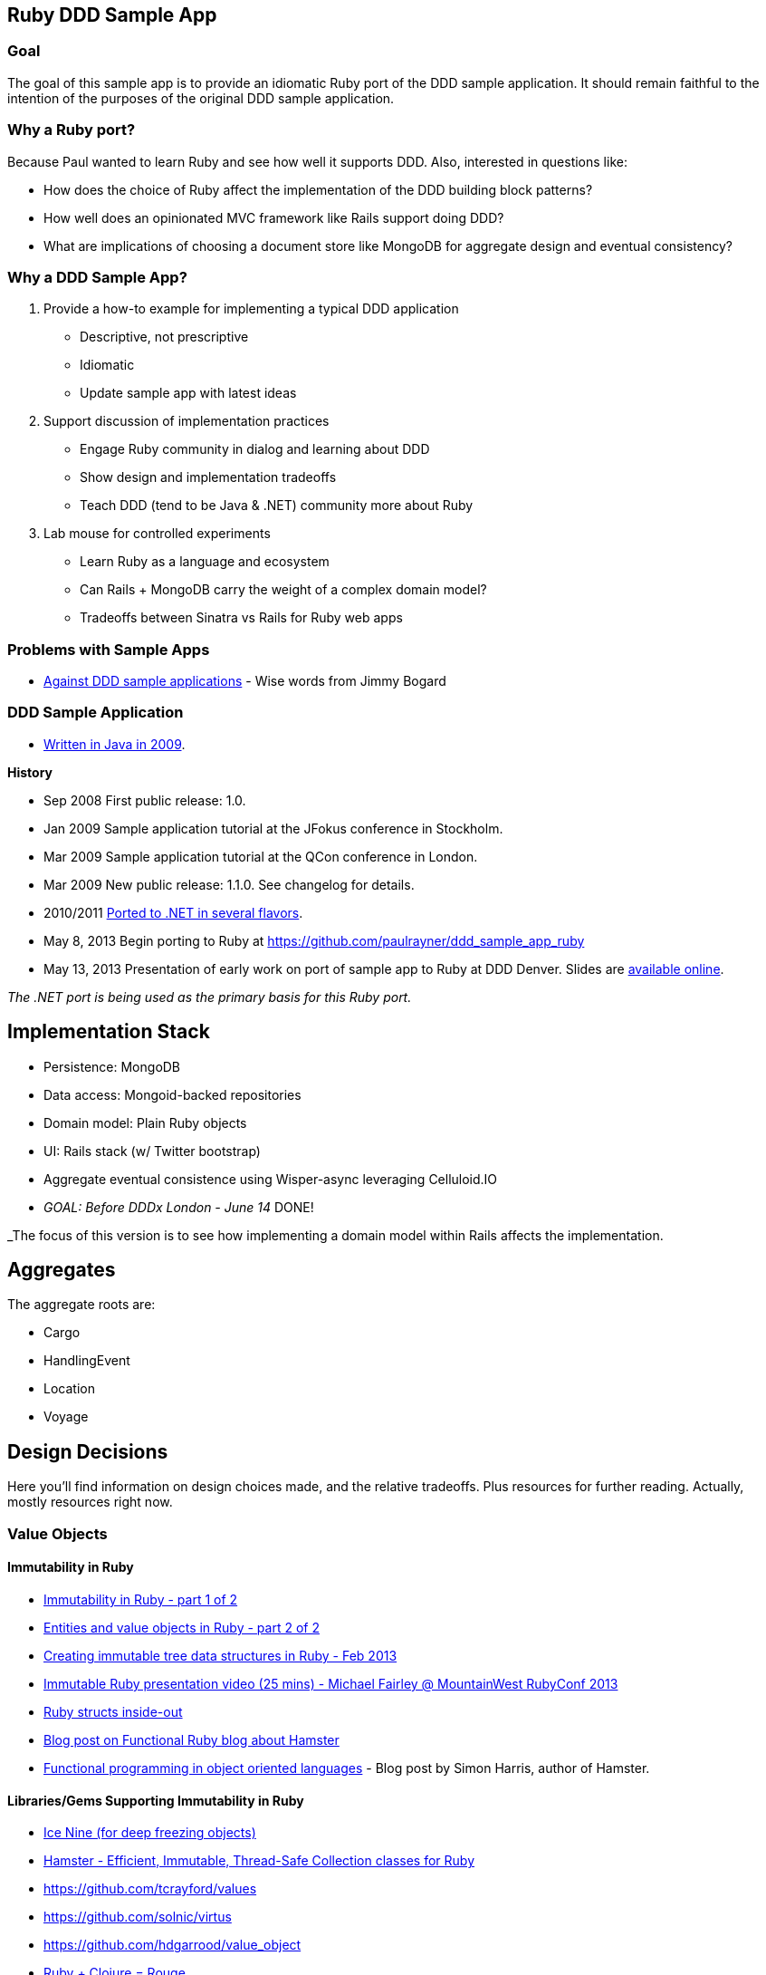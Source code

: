 == Ruby DDD Sample App

=== Goal

The goal of this sample app is to provide an idiomatic Ruby port of the DDD sample application. It should remain faithful to the intention of the purposes of the original DDD sample application.

=== Why a Ruby port?

Because Paul wanted to learn Ruby and see how well it supports DDD. Also, interested in questions like:

* How does the choice of Ruby affect the implementation of the DDD building block patterns? 
* How well does an opinionated MVC framework like Rails support doing DDD? 
* What are implications of choosing a document store like MongoDB for aggregate design and eventual consistency?

=== Why a DDD Sample App?

1. Provide a how-to example for implementing a typical DDD application

* Descriptive, not prescriptive
* Idiomatic
* Update sample app with latest ideas

2. Support discussion of implementation practices

* Engage Ruby community in dialog and learning about DDD
* Show design and implementation tradeoffs
* Teach DDD (tend to be Java & .NET) community more about Ruby

3. Lab mouse for controlled experiments

* Learn Ruby as a language and ecosystem
* Can Rails + MongoDB carry the weight of a complex domain model?
* Tradeoffs between Sinatra vs Rails for Ruby web apps

=== Problems with Sample Apps

* http://lostechies.com/jimmybogard/2008/10/22/where-are-the-ddd-sample-applications/[Against DDD sample applications] - Wise words from Jimmy Bogard

=== DDD Sample Application

* link:https://github.com/patrikfr/dddsample[Written in Java in 2009].

*History*

* Sep 2008 First public release: 1.0.
* Jan 2009 Sample application tutorial at the JFokus conference in Stockholm.
* Mar 2009 Sample application tutorial at the QCon conference in London.
* Mar 2009 New public release: 1.1.0. See changelog for details.
* 2010/2011 https://github.com/SzymonPobiega/DDDSample.Net[Ported to .NET in several flavors].
* May 8, 2013 Begin porting to Ruby at https://github.com/paulrayner/ddd_sample_app_ruby
* May 13, 2013 Presentation of early work on port of sample app to Ruby at DDD Denver. Slides are http://virtual-genius.com/presentations/ddd_with_ruby_20130613.html[available online].

_The .NET port is being used as the primary basis for this Ruby port._

== Implementation Stack

* Persistence: MongoDB
* Data access: Mongoid-backed repositories
* Domain model: Plain Ruby objects
* UI: Rails stack (w/ Twitter bootstrap)
* Aggregate eventual consistence using Wisper-async leveraging Celluloid.IO
* _GOAL: Before DDDx London - June 14_ DONE!

_The focus of this version is to see how implementing a domain model within Rails affects the implementation.

== Aggregates

The aggregate roots are:

* Cargo
* HandlingEvent
* Location
* Voyage

== Design Decisions

Here you'll find information on design choices made, and the relative tradeoffs. Plus resources for further reading. Actually, mostly resources right now.

=== Value Objects

==== Immutability in Ruby

* link:https://deveo.com/blog/2013/03/22/immutability-in-ruby-part-1/[Immutability in Ruby - part 1 of 2]
* link:https://deveo.com/blog/2013/03/28/immutability-in-ruby-part-2/[Entities and value objects in Ruby - part 2 of 2]

* http://voormedia.com/blog/2013/02/creating-immutable-tree-data-structures-in-ruby[Creating immutable tree data structures in Ruby - Feb 2013]
* http://www.confreaks.com/videos/2337-mwrc2013-immutable-ruby[Immutable Ruby presentation video (25 mins) - Michael Fairley @ MountainWest RubyConf 2013]
* http://blog.rubybestpractices.com/posts/rklemme/017-Struct.html[Ruby structs inside-out]

* http://functionalruby.com/blog/2012/02/23/hamster-immutable-data-structures-for-ruby[Blog post on Functional Ruby blog about Hamster]
* http://www.harukizaemon.com/blog/2010/03/01/functional-programming-in-object-oriented-languages/[Functional programming in object oriented languages] - Blog post by Simon Harris, author of Hamster.

==== Libraries/Gems Supporting Immutability in Ruby

* https://rubygems.org/gems/ice_nine[Ice Nine (for deep freezing objects)]
* https://github.com/harukizaemon/hamster[Hamster - Efficient, Immutable, Thread-Safe Collection classes for Ruby]
* https://github.com/tcrayford/values
* https://github.com/solnic/virtus
* https://github.com/hdgarrood/value_object
* https://github.com/rouge-lang/rouge[Ruby + Clojure = Rouge]

=== Enums in Ruby

* http://stackoverflow.com/questions/75759/enums-in-ruby
* http://www.lesismore.co.za/rubyenums.html
* http://gistflow.com/posts/682-ruby-enums-approaches

=== Equality in Ruby

* http://woss.name/2011/01/20/equality-comparison-and-ordering-in-ruby/[Equality, Comparison and Uniqueness in Ruby]
* http://stackoverflow.com/questions/11247000/which-equality-test-does-rubys-hash-use-when-comparing-keys[SO: Which equality test does Ruby's Hash use when comparing keys?]
* http://pivotallabs.com/equality-and-sameness-in-ruby/[Equality and sameness in RubyConf]
* http://kentreis.wordpress.com/2007/02/08/identity-and-equality-in-ruby-and-smalltalk/[Identity and Equality in Ruby and Smalltalk]

== Persistence

=== MongoDB

* link:http://speakerdeck.com/u/mongodb/p/domain-driven-design-with-mongodb-chris-hafey-on-point-medical-diagnostics[Presentation on Domain Driven Design with MongoDB]
* link:http://wiki.basho.com/Riak-Compared-to-MongoDB.html[Riak Compared to MongoDB]
* https://github.com/basho/ripple/wiki[Ripple is a rich Ruby client for Riak, Basho’s distributed database]
* http://docs.mongodb.org/ecosystem/drivers/ruby/[Mongo Ruby driver]

==== Mongo ORMs

* http://mongoid.org/en/mongoid/index.html[Mongoid] -  Object-Document-Mapper (ODM) for MongoDB written in Ruby. Has Echo sample app - take a look at `application.rb` - it's using Sidekiq and Kiqstand (not sure what for...maybe could be used for aggregate updates?)
* https://github.com/mongomatic/mongomatic[Mongomatic] -  A MongoDB super-set that adds nice features over the traditional Ruby Driver. Map your Ruby objects to Mongo documents. It is designed to be fast and simple. 
* http://mongomapper.com/[MongoMapper] - ODM for MongoDB written in Ruby.

=== Repository Pattern in Ruby

* http://mattbriggs.net/blog/2012/02/23/repository-pattern-in-ruby/
* https://github.com/nfedyashev/repository[A Ruby implementation of the Repository Pattern - In memory only], developed from https://github.com/alexch/treasury[Repository Pattern for Ruby - 3 years old]. 
* https://github.com/playlouder/persistence[A set of interfaces for, and implementations of, the Repository pattern in Ruby.] This one looks promising.
* https://github.com/brandonweiss/collector[Collector is an implementation of the Repository Pattern for MongoDB]
* https://github.com/braintree/curator[Curator is a model and repository framework for Ruby].Currently, curator supports Riak, MongoDB and an in-memory data store for persistence.
* https://github.com/braintree/curator_rails_example[Curator Rails example]
* http://www.pgrs.net/2012/02/21/untangle-domain-and-persistence-logic-with-curator[Good blog post by Paul Gross: "Untangle Domain and Persistence Logic with Curator"]
* http://www.pgrs.net/2012/03/08/data-migrations-for-nosql-with-curator/[Data migrations for NoSQL with Curator]. "Curator migrations are lazy, so at any given time you might have documents with different versions in the data store."
* https://gist.github.com/bokmann/2217602[ActiveRepository "Strawman" gist by David Bock]. Proposal for what a good Repository pattern implementation should look like in Ruby. Comment thread is excellent value.
* http://datamapper.org/[DataMapper 2] - goal is to create an ORM which is fast, thread-safe and feature rich. Last release was 1.2, but active development on v2 seems to be progressing.
* https://github.com/fredwu/datamappify[Datamappify] - is built using Virtus and existing ORMs (ActiveRecord and Sequel, etc). Compose and manage domain logic and data persistence separately and intelligently, Datamappify is loosely based on the Repository Pattern and Entity Aggregation. _Datamappify is current in Proof-of-Concept stage, do NOT use it for anything other than experimentation._

Have not yet found a repository implementation that supports aggregates. Rather, each implementation follows a repository-per-object approach, which is not what we need.

There is an on issue for Curator regarding https://github.com/braintree/curator/issues/16[ supporting foreign keys and embedded objects],  and some experimentation in a branch with adding a https://github.com/braintree/curator/commit/repository_mapping[mapping API] which may do what I need.

https://github.com/ifesdjeen/entrepot[Entrepot] looks promising. It uses Virtus for the objects and has this kinda weird approach of referencing a repository from a repository:

```
class Address
  include Virtus
  include Entrepot::Model

  attribute :street,  String
  attribute :city,    String
  attribute :country, String
end

class Person
  include Virtus
  include Entrepot::Mongo::Model

  attribute :name,     String
  attribute :address,  Address
end

class PersonRepository
  include Entrepot::Repository

  has_many :articles, :repository => :ArticleRepository
end
```

=== Aggregates

==== Concurrency in Ruby

* http://www.slideshare.net/ThoughtWorks0ffshore/concurrency-patterns-in-ruby-3547211[Concurrency patterns in Ruby - Thoughtworks presentation]
* https://github.com/tenderlove/tusk[Message busses with Observable API]
* http://www.slideshare.net/KyleDrake/hybrid-concurrency-patterns[Presentation on NOT using Eventmachine], advocates Celluloid
* http://blog.paracode.com/2012/09/07/pragmatic-concurrency-with-ruby/[Pragmatic Concurrency With Ruby] - great article, which also discusses how Celluloid uses `mutex` to thread-safe its mailboxes.

==== Eventual Consistency

Resources for implementing eventual consistency (i.e. performing asynchronous updates) between aggregate instances.

===== Worker Queues

* http://rubylearning.com/blog/2010/11/08/do-you-know-resque[Learning Resque]
* http://railscasts.com/episodes/271-resque[Railscast on Resque]
* https://devcenter.heroku.com/articles/queuing-ruby-resque[Queuing in Ruby with Redis and Resque - Heroku Blog]
* https://github.com/nesquena/backburner[Simple and reliable beanstalkd job queue for ruby]
* https://github.com/iron-io/delayed_job_ironmq[IronMQ backend for delayed_job]
* https://github.com/mperham/sidekiq[Sidekiq] - Simple, efficient message processing for Ruby, based on Celluloid actor model
* http://railscasts.com/episodes/366-sidekiq[Railscast on Sidekiq]

===== Messaging

* http://rubyamqp.info/articles/getting_started/[Ampq/RabbitMQ]
* http://www.iron.io/[IronMQ is the Message Queue for the Cloud], see http://www.iron.io/mq[comparison chart]
* http://rubysource.com/an-introduction-to-celluloid-part-ii/

===== Celluloid

* http://www.unlimitednovelty.com/2011/05/introducing-celluloid-concurrent-object.html["Introducing Celluloid: a concurrent object framework for Ruby" - Blog post from May 11. 2011]
* https://groups.google.com/forum/?fromgroups#!forum/celluloid-ruby[Celluloid Google Group]
* http://www.confreaks.com/videos/1302-rubyconf2012-the-celluloid-ecosystem[RubyConf presentation on Celluloid by Tony Arcieri]
* http://rubysource.com/an-introduction-to-celluloid-part-i[An Introduction to Celluloid - Part II] and http://rubysource.com/an-introduction-to-celluloid-part-ii/[An Introduction to Celluloid - Part II]
* http://railscasts.com/episodes/367-celluloid[Railscast (pro) on Celluloid] - good examples

=== DDD and Rails

* http://victorsavkin.com/post/41016739721/building-rich-domain-models-in-rails-separating[Entity Data Repository] - Blog post describing hybrid ActiveRecord/DAO approach to building rich domain models in Rails, implemented in https://github.com/nulogy/edr[EDR library]. Implements restricted version of http://martinfowler.com/eaaCatalog/dataMapper.html[DataMapper pattern]. Datamapper 2 will be implementing the same pattern, but is not production-ready yet (see above)
* http://iain.nl/domain-driven-design-building-blocks-in-ruby[DDD in Ruby article] - recommends using to_s for UI concerns and structs for value objects, both of which seem problematic to me.
* https://github.com/cavalle/banksimplistic[Interesting implementation of CQRS in Rails with Redis]
* http://blog.carbonfive.com/2012/01/10/does-my-rails-app-need-a-service-layer/[Does My Rails App Need a Service Layer?] - blog post from Jan 2012 by Jared Carroll
* http://confreaks.com/videos/977-goruco2012-hexagonal-rails[Hexagonal Rails] - Video of Matt Wynne's Goruco 2012 presentation
* https://www.agileplannerapp.com/blog/building-agile-planner/refactoring-with-hexagonal-rails[Refactoring with Hexagonal Rails] - blog post showing how to set up pub/sub eventing for use within Rails (inspired by Matt Wynne's approach of passing controller object into domain object, so domain object can run a success/failure callback method on the controller)
* https://github.com/krisleech/wisper[Wisper] - Ruby library for decoupling and managing the dependencies of your domain models]. See also this http://shcatula.wordpress.com/2013/06/02/whisper-ruby/[blog post on Wisper] and this https://gist.github.com/krisleech/5326823[business case Gist].
* https://github.com/krisleech/wisper-async[Wisper-Async] - Extends Wisper with async broadcasting of events. Each listener is transparently turned in to a Celluloid Actor.

== Contributing

This is a learning experiment, pull requests are welcome! Bonus points for feature branches.

To get started, see https://github.com/paulrayner/ddd_sample_app_ruby/issues?state=open[milestones and issues]. Use the https://github.com/SzymonPobiega/DDDSample.Net[vanilla .NET port version] as the basis for any work. 

Progress and learning will be shared after the DDD Exchange on June 14 through posts on http://thepaulrayner.com[Paul Rayner's blog].


== Copyright

Copyright (C) 2013 Paul Rayner. See link:LICENSE[LICENSE] for details.


